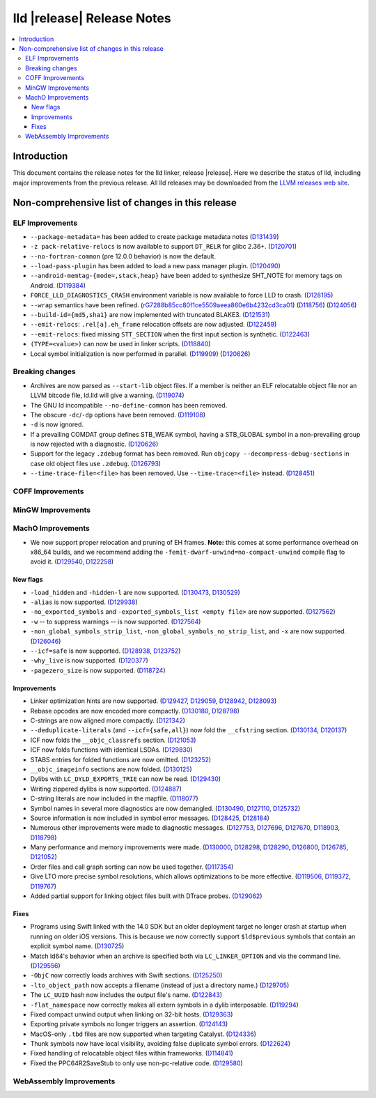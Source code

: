 ===========================
lld |release| Release Notes
===========================

.. contents::
    :local:

Introduction
============

This document contains the release notes for the lld linker, release |release|.
Here we describe the status of lld, including major improvements
from the previous release. All lld releases may be downloaded
from the `LLVM releases web site <https://llvm.org/releases/>`_.

Non-comprehensive list of changes in this release
=================================================

ELF Improvements
----------------
* ``--package-metadata=`` has been added to create package metadata notes
  (`D131439 <https://reviews.llvm.org/D131439>`_)

* ``-z pack-relative-relocs`` is now available to support ``DT_RELR`` for glibc 2.36+.
  (`D120701 <https://reviews.llvm.org/D120701>`_)
* ``--no-fortran-common`` (pre 12.0.0 behavior) is now the default.
* ``--load-pass-plugin`` has been added to load a new pass manager plugin.
  (`D120490 <https://reviews.llvm.org/D120490>`_)
* ``--android-memtag-{mode=,stack,heap}`` have been added to synthesize SHT_NOTE for memory tags on Android.
  (`D119384 <https://reviews.llvm.org/D119384>`_)
* ``FORCE_LLD_DIAGNOSTICS_CRASH`` environment variable is now available to force LLD to crash.
  (`D128195 <https://reviews.llvm.org/D128195>`_)
* ``--wrap`` semantics have been refined.
  (`rG7288b85cc80f1ce5509aeea860e6b4232cd3ca01 <https://reviews.llvm.org/rG7288b85cc80f1ce5509aeea860e6b4232cd3ca01>`_)
  (`D118756 <https://reviews.llvm.org/D118756>`_)
  (`D124056 <https://reviews.llvm.org/D124056>`_)
* ``--build-id={md5,sha1}`` are now implemented with truncated BLAKE3.
  (`D121531 <https://reviews.llvm.org/D121531>`_)
* ``--emit-relocs``: ``.rel[a].eh_frame`` relocation offsets are now adjusted.
  (`D122459 <https://reviews.llvm.org/D122459>`_)
* ``--emit-relocs``: fixed missing ``STT_SECTION`` when the first input section is synthetic.
  (`D122463 <https://reviews.llvm.org/D122463>`_)
* ``(TYPE=<value>)`` can now be used in linker scripts.
  (`D118840 <https://reviews.llvm.org/D118840>`_)
* Local symbol initialization is now performed in parallel.
  (`D119909 <https://reviews.llvm.org/D119909>`_)
  (`D120626 <https://reviews.llvm.org/D120626>`_)

Breaking changes
----------------

* Archives are now parsed as ``--start-lib`` object files. If a member is neither
  an ELF relocatable object file nor an LLVM bitcode file, ld.lld will give a warning.
  (`D119074 <https://reviews.llvm.org/D119074>`_)
* The GNU ld incompatible ``--no-define-common`` has been removed.
* The obscure ``-dc``/``-dp`` options have been removed.
  (`D119108 <https://reviews.llvm.org/D119108>`_)
* ``-d`` is now ignored.
* If a prevailing COMDAT group defines STB_WEAK symbol, having a STB_GLOBAL symbol in a non-prevailing group is now rejected with a diagnostic.
  (`D120626 <https://reviews.llvm.org/D120626>`_)
* Support for the legacy ``.zdebug`` format has been removed. Run
  ``objcopy --decompress-debug-sections`` in case old object files use ``.zdebug``.
  (`D126793 <https://reviews.llvm.org/D126793>`_)
* ``--time-trace-file=<file>`` has been removed.
  Use ``--time-trace=<file>`` instead.
  (`D128451 <https://reviews.llvm.org/D128451>`_)

COFF Improvements
-----------------

MinGW Improvements
------------------

MachO Improvements
------------------

* We now support proper relocation and pruning of EH frames. **Note:** this
  comes at some performance overhead on x86_64 builds, and we recommend adding
  the ``-femit-dwarf-unwind=no-compact-unwind`` compile flag to avoid it.
  (`D129540 <https://reviews.llvm.org/D129540>`_,
  `D122258 <https://reviews.llvm.org/D122258>`_)

New flags
#########

* ``-load_hidden`` and ``-hidden-l`` are now supported.
  (`D130473 <https://reviews.llvm.org/D130473>`_,
  `D130529 <https://reviews.llvm.org/D130529>`_)
* ``-alias`` is now supported. (`D129938 <https://reviews.llvm.org/D129938>`_)
* ``-no_exported_symbols`` and  ``-exported_symbols_list <empty file>`` are now
  supported. (`D127562 <https://reviews.llvm.org/D127562>`_)
* ``-w`` -- to suppress warnings -- is now supported.
  (`D127564 <https://reviews.llvm.org/D127564>`_)
* ``-non_global_symbols_strip_list``, ``-non_global_symbols_no_strip_list``, and
  ``-x`` are now supported. (`D126046 <https://reviews.llvm.org/D126046>`_)
* ``--icf=safe`` is now supported.
  (`D128938 <https://reviews.llvm.org/D128938>`_,
  `D123752 <https://reviews.llvm.org/D123752>`_)
* ``-why_live`` is now supported.
  (`D120377 <https://reviews.llvm.org/D120377>`_)
* ``-pagezero_size`` is now supported.
  (`D118724 <https://reviews.llvm.org/D118724>`_)

Improvements
############

* Linker optimization hints are now supported.
  (`D129427 <https://reviews.llvm.org/D129427>`_,
  `D129059 <https://reviews.llvm.org/D129059>`_,
  `D128942 <https://reviews.llvm.org/D128942>`_,
  `D128093 <https://reviews.llvm.org/D128093>`_)
* Rebase opcodes are now encoded more compactly.
  (`D130180 <https://reviews.llvm.org/D130180>`_,
  `D128798 <https://reviews.llvm.org/D128798>`_)
* C-strings are now aligned more compactly.
  (`D121342 <https://reviews.llvm.org/D121342>`_)
* ``--deduplicate-literals`` (and ``--icf={safe,all}``) now fold the
  ``__cfstring`` section.
  (`D130134  <https://reviews.llvm.org/D130134>`_,
  `D120137 <https://reviews.llvm.org/D120137>`_)
* ICF now folds the ``__objc_classrefs`` section.
  (`D121053 <https://reviews.llvm.org/D121053>`_)
* ICF now folds functions with identical LSDAs.
  (`D129830 <https://reviews.llvm.org/D129830>`_)
* STABS entries for folded functions are now omitted.
  (`D123252 <https://reviews.llvm.org/D123252>`_)
* ``__objc_imageinfo`` sections are now folded.
  (`D130125 <https://reviews.llvm.org/D130125>`_)
* Dylibs with ``LC_DYLD_EXPORTS_TRIE`` can now be read.
  (`D129430 <https://reviews.llvm.org/D129430>`_)
* Writing zippered dylibs is now supported.
  (`D124887 <https://reviews.llvm.org/D124887>`_)
* C-string literals are now included in the mapfile.
  (`D118077 <https://reviews.llvm.org/D118077>`_)
* Symbol names in several more diagnostics are now demangled.
  (`D130490 <https://reviews.llvm.org/D130490>`_,
  `D127110 <https://reviews.llvm.org/D127110>`_,
  `D125732 <https://reviews.llvm.org/D125732>`_)
* Source information is now included in symbol error messages.
  (`D128425 <https://reviews.llvm.org/D128425>`_,
  `D128184 <https://reviews.llvm.org/D128184>`_)
* Numerous other improvements were made to diagnostic messages.
  (`D127753 <https://reviews.llvm.org/D127753>`_,
  `D127696 <https://reviews.llvm.org/D127696>`_,
  `D127670 <https://reviews.llvm.org/D127670>`_,
  `D118903 <https://reviews.llvm.org/D118903>`_,
  `D118798 <https://reviews.llvm.org/D118798>`_)
* Many performance and memory improvements were made.
  (`D130000 <https://reviews.llvm.org/D130000>`_,
  `D128298 <https://reviews.llvm.org/D128298>`_,
  `D128290 <https://reviews.llvm.org/D128290>`_,
  `D126800 <https://reviews.llvm.org/D126800>`_,
  `D126785 <https://reviews.llvm.org/D126785>`_,
  `D121052 <https://reviews.llvm.org/D121052>`_)
* Order files and call graph sorting can now be used together.
  (`D117354 <https://reviews.llvm.org/D117354>`_)
* Give LTO more precise symbol resolutions, which allows optimizations to be
  more effective.
  (`D119506 <https://reviews.llvm.org/D119506>`_,
  `D119372 <https://reviews.llvm.org/D119372>`_,
  `D119767 <https://reviews.llvm.org/D119767>`_)
* Added partial support for linking object files built with DTrace probes.
  (`D129062 <https://reviews.llvm.org/D129062>`_)

Fixes
#####

* Programs using Swift linked with the 14.0 SDK but an older deployment target
  no longer crash at startup when running on older iOS versions. This is because
  we now correctly support ``$ld$previous`` symbols that contain an explicit
  symbol name. (`D130725 <https://reviews.llvm.org/D130725>`_)
* Match ld64's behavior when an archive is specified both via
  ``LC_LINKER_OPTION`` and via the command line.
  (`D129556 <https://reviews.llvm.org/D129556>`_)
* ``-ObjC`` now correctly loads archives with Swift sections.
  (`D125250 <https://reviews.llvm.org/D125250>`_)
* ``-lto_object_path`` now accepts a filename (instead of just a directory
  name.) (`D129705 <https://reviews.llvm.org/D129705>`_)
* The ``LC_UUID`` hash now includes the output file's name.
  (`D122843 <https://reviews.llvm.org/D122843>`_)
* ``-flat_namespace`` now correctly makes all extern symbols in a dylib
  interposable. (`D119294 <https://reviews.llvm.org/D119294>`_)
* Fixed compact unwind output when linking on 32-bit hosts.
  (`D129363 <https://reviews.llvm.org/D129363>`_)
* Exporting private symbols no longer triggers an assertion.
  (`D124143 <https://reviews.llvm.org/D124143>`_)
* MacOS-only ``.tbd`` files are now supported when targeting Catalyst.
  (`D124336 <https://reviews.llvm.org/D124336>`_)
* Thunk symbols now have local visibility, avoiding false duplicate symbol
  errors. (`D122624 <https://reviews.llvm.org/D122624>`_)
* Fixed handling of relocatable object files within frameworks.
  (`D114841 <https://reviews.llvm.org/D114841>`_)
* Fixed the PPC64R2SaveStub to only use non-pc-relative code.
  (`D129580 <https://reviews.llvm.org/D129580>`_)

WebAssembly Improvements
------------------------

